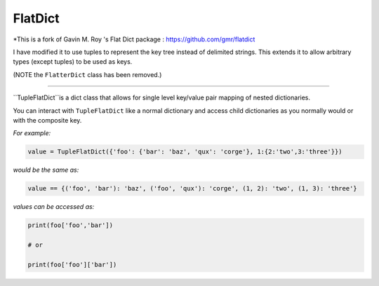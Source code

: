 FlatDict
========

*This is a fork of Gavin M. Roy 's Flat Dict package : https://github.com/gmr/flatdict

I have modified it to use tuples to represent the key tree instead of delimited strings.
This extends it to allow arbitrary types (except tuples) to be used as keys.

(NOTE the ``FlatterDict`` class has been removed.)

========

``TupleFlatDict``is a dict class that allows for single level key/value pair mapping of nested dictionaries.

You can interact with ``TupleFlatDict`` like a normal dictionary and access child
dictionaries as you normally would or with the composite key.

*For example:*

.. code-block:: python

    value = TupleFlatDict({'foo': {'bar': 'baz', 'qux': 'corge'}, 1:{2:'two',3:'three'}})

*would be the same as:*

.. code-block:: python

    value == {('foo', 'bar'): 'baz', ('foo', 'qux'): 'corge', (1, 2): 'two', (1, 3): 'three'}

*values can be accessed as:*

.. code-block:: python

    print(foo['foo','bar'])

    # or

    print(foo['foo']['bar'])
